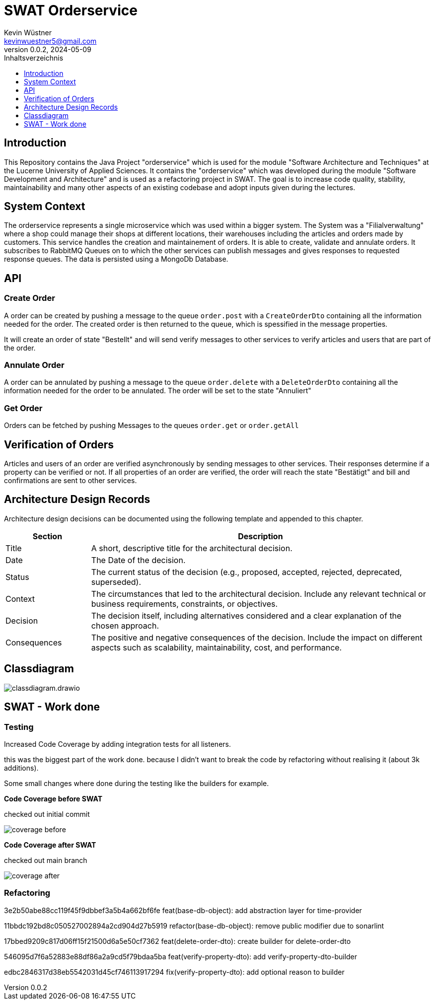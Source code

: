 = SWAT Orderservice
Kevin Wüstner <kevinwuestner5@gmail.com>
V0.0.2, 2024-05-09
:imagesdir: ./images
:toc:
:toc-title: Inhaltsverzeichnis
:toclevels: 1

== Introduction
This Repository contains the Java Project "orderservice" which is used for the module "Software Architecture and Techniques" at the Lucerne University of Applied Sciences.
It contains the "orderservice" which was developed during the module "Software Development and Architecture" and is used as a refactoring project in SWAT.
The goal is to increase code quality, stability, maintainability and many other aspects of an existing codebase and adopt inputs given during the lectures.

== System Context
The orderservice represents a single microservice which was used within a bigger system. The System was a "Filialverwaltung" where a shop could manage their shops at different locations, their warehouses including the articles and orders made by customers.
This service handles the creation and maintainement of orders. It is able to create, validate and annulate orders.
It subscribes to RabbitMQ Queues on to which the other services can publish messages and gives responses to requested response queues.
The data is persisted using a MongoDb Database.

== API
=== Create Order
A order can be created by pushing a message to the queue `order.post` with a `CreateOrderDto` containing all the information needed for the order.
The created order is then returned to the queue, which is spessified in the message properties.

It will create an order of state "Bestellt" and will send verify messages to other services to verify articles and users that are part of the order.

=== Annulate Order
A order can be annulated by pushing a message to the queue `order.delete` with a `DeleteOrderDto` containing all the information needed for the order to be annulated.
The order will be set to the state "Annuliert"

=== Get Order
Orders can be fetched by pushing Messages to the queues `order.get` or `order.getAll`

== Verification of Orders
Articles and users of an order are verified asynchronously by sending messages to other services. Their responses determine if a property can be verified or not.
If all properties of an order are verified, the order will reach the state "Bestätigt" and bill and confirmations are sent to other services.

== Architecture Design Records
Architecture design decisions can be documented using the following template and appended to this chapter.

[cols="1,4", options="header"]
|===
| Section | Description

| Title
| A short, descriptive title for the architectural decision.

| Date
| The Date of the decision.

| Status
| The current status of the decision (e.g., proposed, accepted, rejected, deprecated, superseded).

| Context
| The circumstances that led to the architectural decision. Include any relevant technical or business requirements, constraints, or objectives.

| Decision
| The decision itself, including alternatives considered and a clear explanation of the chosen approach.

| Consequences
| The positive and negative consequences of the decision. Include the impact on different aspects such as scalability, maintainability, cost, and performance.
|===

== Classdiagram
image::classdiagram.drawio.png[]

== SWAT - Work done
=== Testing
Increased Code Coverage by adding integration tests for all listeners.

this was the biggest part of the work done. because I didn't want to break the code by refactoring without realising it (about 3k additions).

Some small changes where done during the testing like the builders for example.

*Code Coverage before SWAT*

checked out initial commit

image::coverage-before.png[]

*Code Coverage after SWAT*

checked out main branch

image::coverage-after.png[]

=== Refactoring
3e2b50abe88cc119f45f9dbbef3a5b4a662bf6fe feat(base-db-object): add abstraction layer for time-provider

11bbdc192bd8c050527002894a2cd904d27b5919 refactor(base-db-object): remove public modifier due to sonarlint

17bbed9209c817d06ff15f21500d6a5e50cf7362 feat(delete-order-dto): create builder for delete-order-dto

546095d7f6a52883e88df86a2a9cd5f79bdaa5ba feat(verify-property-dto): add verify-property-dto-builder

edbc2846317d38eb5542031d45cf746113917294 fix(verify-property-dto): add optional reason to builder





